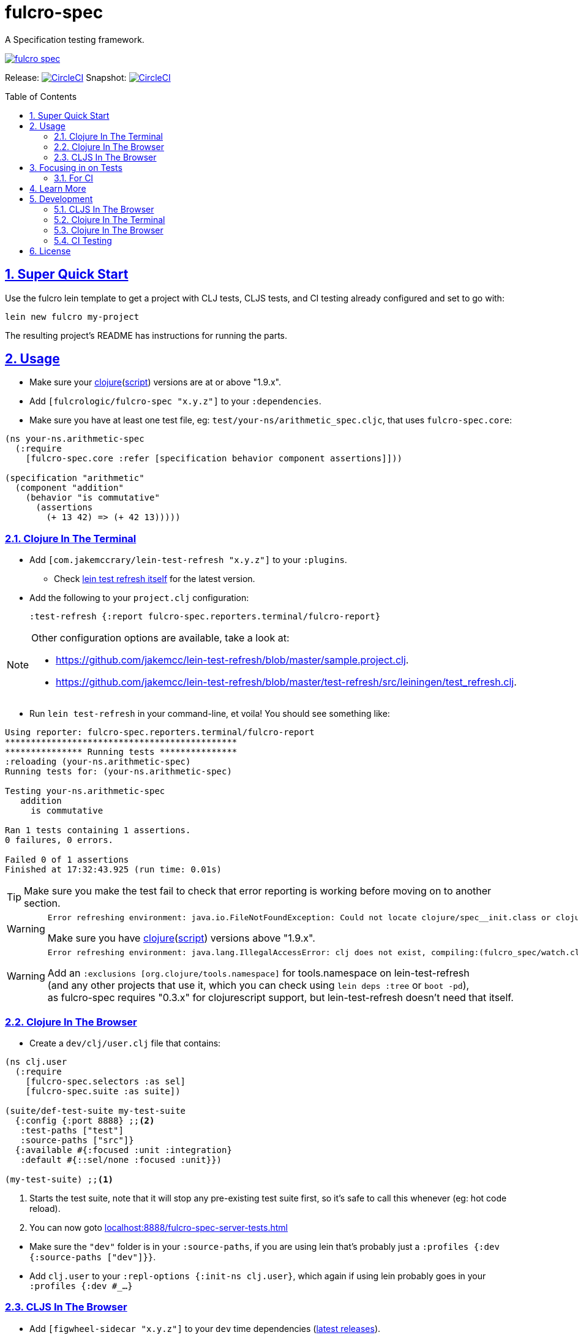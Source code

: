= fulcro-spec
:source-highlighter: coderay
:source-language: clojure
:toc:
:toc-placement: preamble
:sectlinks:
:sectanchors:
:sectnums:

ifdef::env-github[]
:tip-caption: :bulb:
:note-caption: :information_source:
:important-caption: :heavy_exclamation_mark:
:caution-caption: :fire:
:warning-caption: :warning:
endif::[]

A Specification testing framework.

image:https://img.shields.io/clojars/v/fulcrologic/fulcro-spec.svg[link="https://clojars.org/fulcrologic/fulcro-spec"]

Release: image:https://circleci.com/gh/fulcrologic/fulcro-spec/tree/master.svg?style=svg["CircleCI", link="https://circleci.com/gh/fulcrologic/fulcro-spec/tree/master"]
Snapshot: image:https://circleci.com/gh/fulcrologic/fulcro-spec/tree/develop.svg?style=svg["CircleCI", link="https://circleci.com/gh/fulcrologic/fulcro-spec/tree/develop"]

== Super Quick Start

Use the fulcro lein template to get a project with CLJ tests, CLJS tests, and CI testing already configured and
set to go with:

```
lein new fulcro my-project
```

The resulting project's README has instructions for running the parts.

== Usage

* Make sure your link:https://clojure.org/community/downloads[clojure](link:https://github.com/clojure/clojurescript/releases[script]) versions are at or above "1.9.x".

* Add `[fulcrologic/fulcro-spec "x.y.z"]` to your `:dependencies`.

* Make sure you have at least one test file, eg: `test/your-ns/arithmetic_spec.cljc`, that uses `fulcro-spec.core`:

[source]
----
(ns your-ns.arithmetic-spec
  (:require
    [fulcro-spec.core :refer [specification behavior component assertions]]))

(specification "arithmetic"
  (component "addition"
    (behavior "is commutative"
      (assertions
        (+ 13 42) => (+ 42 13)))))
----

=== Clojure In The Terminal

* Add `[com.jakemccrary/lein-test-refresh "x.y.z"]` to your `:plugins`.
** Check link:https://github.com/jakemcc/lein-test-refresh#usage[lein test refresh itself] for the latest version.
* Add the following to your `project.clj` configuration:

    :test-refresh {:report fulcro-spec.reporters.terminal/fulcro-report}

[NOTE]
====
Other configuration options are available, take a look at:

* link:https://github.com/jakemcc/lein-test-refresh/blob/master/sample.project.clj[].
* link:https://github.com/jakemcc/lein-test-refresh/blob/master/test-refresh/src/leiningen/test_refresh.clj[].
====

* Run `lein test-refresh` in your command-line, et voila! You should see something like:

----
Using reporter: fulcro-spec.reporters.terminal/fulcro-report
*********************************************
*************** Running tests ***************
:reloading (your-ns.arithmetic-spec)
Running tests for: (your-ns.arithmetic-spec)

Testing your-ns.arithmetic-spec
   addition
     is commutative

Ran 1 tests containing 1 assertions.
0 failures, 0 errors.

Failed 0 of 1 assertions
Finished at 17:32:43.925 (run time: 0.01s)
----

TIP: Make sure you make the test fail to check that error reporting is working before moving on to another section.

[WARNING]
====

    Error refreshing environment: java.io.FileNotFoundException: Could not locate clojure/spec__init.class or clojure/spec.clj on classpath.

Make sure you have link:https://clojure.org/community/downloads[clojure](link:https://github.com/clojure/clojurescript/releases[script]) versions above "1.9.x".
====

[WARNING]
====

    Error refreshing environment: java.lang.IllegalAccessError: clj does not exist, compiling:(fulcro_spec/watch.clj:1:1)

Add an `:exclusions [org.clojure/tools.namespace]` for tools.namespace on lein-test-refresh +
(and any other projects that use it, which you can check using `lein deps :tree` or `boot -pd`), +
as fulcro-spec requires "0.3.x" for clojurescript support, but lein-test-refresh doesn't need that itself.
====

=== Clojure In The Browser

* Create a `dev/clj/user.clj` file that contains:

[source]
----
(ns clj.user
  (:require
    [fulcro-spec.selectors :as sel]
    [fulcro-spec.suite :as suite])

(suite/def-test-suite my-test-suite
  {:config {:port 8888} ;;<2>
   :test-paths ["test"]
   :source-paths ["src"]}
  {:available #{:focused :unit :integration}
   :default #{::sel/none :focused :unit}})

(my-test-suite) ;;<1>
----
<1> Starts the test suite, note that it will stop any pre-existing test suite first, so it's safe to call this whenever (eg: hot code reload).
<2> You can now goto link:localhost:8888/fulcro-spec-server-tests.html[]

//DIVIDER WHY OH WHY
* Make sure the `"dev"` folder is in your `:source-paths`, if you are using lein that's probably just a `:profiles {:dev {:source-paths ["dev"]}}`.
* Add `clj.user` to your `:repl-options {:init-ns clj.user}`, which again if using lein probably goes in your `:profiles {:dev #_...}`

=== CLJS In The Browser

* Add `[figwheel-sidecar "x.y.z"]` to your `dev` time dependencies (link:https://clojars.org/lein-figwheel[latest releases]).
** Add `[com.cemerick/piggieback "x.y.z"]` to your `dev` time dependencies (link:https://clojars.org/com.cemerick/piggieback[latest version]).
** Add `:nrepl-middleware [cemerick.piggieback/wrap-cljs-repl]` to your `:repl-options`.
* Add `[org.clojure/clojurescript "x.y.z"]` as a normal dependencies (link:https://github.com/clojure/clojurescript/releases[latest releases]).

* Add to your `/dev/clj/user.clj`:

[source]
----
(:require
  [com.stuartsierra.component :as cp]
  [figwheel-sidecar.system :as fsys]
  #_...)

(defn start-figwheel [build-ids]
  (-> (fsys/fetch-config)
    (assoc-in [:data :build-ids] build-ids)
    fsys/figwheel-system cp/start fsys/cljs-repl))
----

* Create a `/dev/cljs/user.cljs`

[source]
----
(ns cljs.user
  (:require
    your-ns.arithmetic-spec ;;<1>
    [fulcro-spec.selectors :as sel]
    [fulcro-spec.suite :as suite]))

(suite/def-test-suite on-load {:ns-regex #"your-ns\..*-spec"} ;;<2>
  {:default #{::sel/none :focused}
   :available #{:focused :should-fail}})
----
<1> Ensures your tests are loaded so the test suite can find them
<2> Regex for finding just your tests from all the loaded namespaces.

* (Optional) Create an HTML file for loading your tests in your `resources/public` folder. If you're using
the standard figwheel config, then you can also choose to load one that is
provided in the JAR of Fulcro Spec.

[source,html]
----
<!DOCTYPE html>
<html>
    <head>
        <link href="css/fulcro-spec-styles.css" rel="stylesheet" type="text/css">
        <link href="css/fulcro-ui.css" rel="stylesheet" type="text/css">
        <link id="favicon" rel="shortcut icon" type="image/png" href="data:image/png;base64,iVBORw0KGgoAAAANSUhEUgAAABAAAAAQCAYAAAAf8/9hAAAAIElEQVQ4T2NMS0v7z0ABYBw1gGE0DBhGwwCYh4ZBOgAAcQUjIUXh8RYAAAAASUVORK5CYII="/>
        <meta content="text/html;charset=utf-8" http-equiv="Content-Type">
    </head>
    <body>
        <div id="fulcro-spec-report">Loading "js/test/test.js", if you need to name that something else (conflicts?) make your own test html file</div>
        <script src="js/test/test.js" type="text/javascript"></script>
    </body>
</html>
----

The HTML above is exactly the content of the built-in file
`fulcro-spec-client-tests.html`.

//DIVIDER WHY OH WHY
* Add `[lein-cljsbuild "x.y.z"]` as a `:plugin` (link:https://github.com/emezeske/lein-cljsbuild#latest-version[latest version]).
* Add a `:cljsbuild` for your tests (link:https://github.com/emezeske/lein-cljsbuild#basic-configuration[basic configuration]), eg:

[source]
----
:cljsbuild {:builds [

{:id "test"
 :source-paths ["src" "dev" "test"]
 :figwheel     {:on-jsload cljs.user/on-load}
 :compiler     {:main          cljs.user
                :output-to     "resources/public/js/test/test.js"
                :output-dir    "resources/public/js/test/out"
                :asset-path    "js/test/out"
                :optimizations :none}}

]}
----

    lein repl
    #_=> (start-figwheel ["test"])

[WARNING]
====
    java.lang.RuntimeException: No such var: om/dispatch, compiling:(fulcro/client/mutations.cljc:8:1)

Means you have a conflicting org.omcljs/om versions, either resolve them by looking at `lein deps :tree` or `bood -pd`, or pin your version to the link:https://github.com/omcljs/om/releases[latest version] or whatever version fulcro-spec is using.
====

* Run the tests by loading your HTML file (or the one provided in the Fulcro Spec JAR). The default figwheel
port is 3449, so the URL that should always work by default if you've named your
javascript output `js/test/test.js` would be: link:http://localhost:3449/fulcro-spec-client-tests.html[]

== Focusing in on Tests

Fulcro Spec allows you to tag specifications with arbitrary keywords that you define, and allows you to specify which of
those are in your "default" set. This can allow you to separate integration tests, or simply focus in on the test you're
working on.

```
(specification "My Test" :focused
   ...)
``` 

The selectors configuration shown earlier (`:default` and `:available`) are where you define which ones you start out
with. The special keyword `::sel/none` is for tests that have no tag. The browser-based UI will let you choose the 
selectors to run from the pull out menu in the upper-left corner.

==== For CI

* Add lein-doo as both a test dependency and a plugin

    :dependencies [#_... [lein-doo "0.1.6" :scope "test"] #_...]
    :plugins [#_... [lein-doo "0.1.6"] #_...]

* Add a `:doo` section to your project.clj

    :doo {:build "automated-tests"
          :paths {:karma "node_modules/karma/bin/karma"}}

* Add a top level `package.json` containing at least:

    {
      "devDependencies": {
        "karma": "^0.13.19",
        "karma-chrome-launcher": "^0.2.2",
        "karma-firefox-launcher": "^0.1.7",
        "karma-cljs-test": "^0.1.0"
      }
    }

* Add a `:cljsbuild` for your CI tests, eg:

[source]
----
:cljsbuild {:builds [

{:id "automated-tests"
 :source-paths ["src" "test"]
 :compiler     {:output-to     "resources/private/js/unit-tests.js"
                :output-dir    "resources/private/js/unit-tests"
                :asset-path    "js/unit-tests"
                :main          fulcro-spec.all-tests
                :optimizations :none}}

]}
----

* Add a file that runs your tests

[source]
----
(ns your-ns.all-tests
  (:require
    your-ns.arithmetic-spec ;; ensures tests are loaded so doo can find them
    [doo.runner :refer-macros [doo-all-tests]]))

(doo-all-tests #"fulcro-spec\..*-spec")
----

* Run `npm install` & then `lein doo chrome automated-tests once`, +

NOTE: If you put the `automated-tests` build in a lein profile (eg: test), +
you will have to prepend a `with-profile test ...` in your command.

* See link:http://github.com/bensu/doo#doo[doo] itself for further details & as a fallback if this information is somehow out of date.

== Learn More
* about link:docs/index.adoc#fulcro-spec-docs[Fulcro Spec]
* interactively with the link:http://fulcrologic.github.io/fulcro/guide.html[Fulcro Guide]
** http://fulcrologic.github.io/fulcro/guide.html#!/fulcro_devguide.K_Testing[fulcro_devguide.K_Testing]

== Development

NOTE: This section is for the _development_ of *fulcro-spec itself*. +
If you wanted instructions on how to use fulcro-spec in your app/library, see <<Usage>>

=== CLJS In The Browser

    lein repl
    #_user=> (start-figwheel ["test"])

& http://localhost:3457/fulcro-spec-client-tests.html[]

=== Clojure In The Terminal

    lein test-refresh

=== Clojure In The Browser

    lein repl
    #_user=> (start)

& http://localhost:8778/fulcro-spec-server-tests.html[]

=== CI Testing

To run the CLJ and CLJS tests on a CI server, it must have chrome, node, and npm installed. +
Then you can simply use the Makefile:

    make tests

or manually run:

	npm install
	lein test-cljs
	lein test-clj

== License

MIT License
Copyright © 2015 NAVIS
